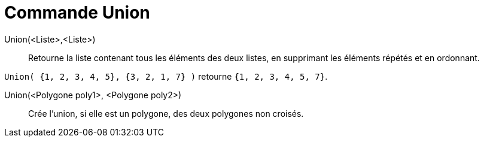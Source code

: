 = Commande Union
:page-en: commands/Union
ifdef::env-github[:imagesdir: /fr/modules/ROOT/assets/images]

Union(<Liste>,<Liste>)::
  Retourne la liste contenant tous les éléments des deux listes, en supprimant les éléments répétés et en ordonnant.

[EXAMPLE]
====

`++Union( {1, 2, 3, 4, 5}, {3, 2, 1, 7} )++` retourne `++{1, 2, 3, 4, 5, 7}++`.

====

Union(<Polygone poly1>, <Polygone poly2>)::
  Crée l'union, si elle est un polygone, des deux polygones non croisés.
